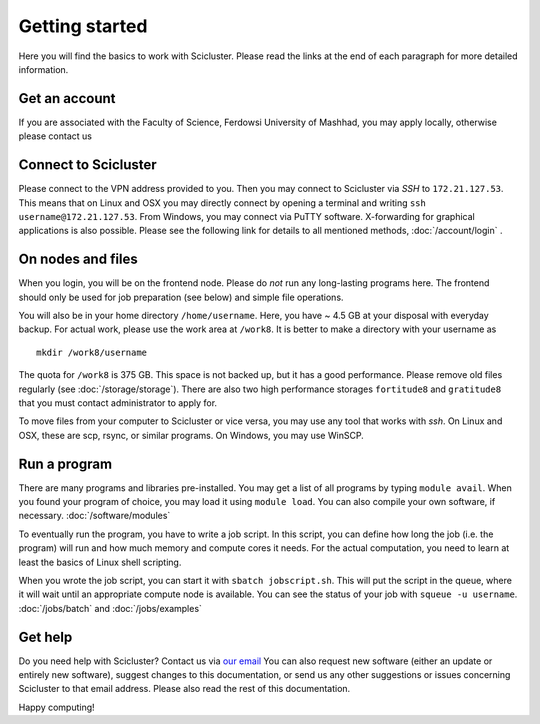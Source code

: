 .. _getting_started:

===============
Getting started
===============

Here you will find the basics to work with Scicluster.
Please read the links at the end of each paragraph for more detailed information.

.. _account:

Get an account
--------------

If you are associated with the Faculty of Science, Ferdowsi University of Mashhad, you may apply locally, otherwise please contact us

Connect to Scicluster
---------------------

Please connect to the VPN address provided to you. Then you may connect to Scicluster via *SSH* to ``172.21.127.53``.
This means that on Linux and OSX you may directly connect by opening a terminal and writing ``ssh username@172.21.127.53``.
From Windows, you may connect via PuTTY software. X-forwarding for graphical applications is also possible.
Please see the following link for details to all mentioned methods, :doc:`/account/login` .

On nodes and files
------------------

When you login, you will be on the frontend node. Please do *not* run any long-lasting programs here.
The frontend should only be used for job preparation (see below) and simple file operations.

You will also be in your home directory ``/home/username``. Here, you have ~ 4.5 GB at your disposal with everyday backup.
For actual work, please use the work area at ``/work8``. It is better to make a directory with your username as

::

 mkdir /work8/username

The quota for ``/work8`` is 375 GB. This space is not backed up, but it has a good performance. Please remove old files regularly (see :doc:`/storage/storage`). There are also two high performance storages ``fortitude8`` and ``gratitude8`` that you must contact administrator to apply for.

To move files from your computer to Scicluster or vice versa, you may use any tool that works with *ssh*. On Linux and OSX, these are scp, rsync, or similar programs. On Windows, you may use WinSCP.

Run a program
-------------

There are many programs and libraries pre-installed. You may get a list of all programs by typing ``module avail``.
When you found your program of choice, you may load it using ``module load``. You can also compile your own software, if necessary. :doc:`/software/modules`

To eventually run the program, you have to write a job script. In this script, you can define how long the job (i.e. the program) will run and how much memory and compute cores it needs. For the actual computation, you need to learn at least the basics of Linux shell scripting.

When you wrote the job script, you can start it with ``sbatch jobscript.sh``.
This will put the script in the queue, where it will wait until an appropriate compute node is available.
You can see the status of your job with ``squeue -u username``. :doc:`/jobs/batch` and :doc:`/jobs/examples`

Get help
--------

Do you need help with Scicluster? Contact us via `our email <scihpc@um.ac.ir>`_ You can also request new software (either an update or entirely new software), suggest changes to this documentation, or send us any other suggestions or issues concerning Scicluster to that email address. Please also read the rest of this documentation.

Happy computing!
